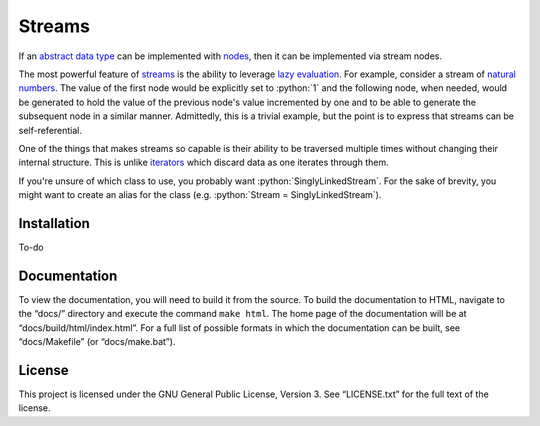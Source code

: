 =======
Streams
=======

.. role:: python(code)
   :language: python

If an `abstract data type`_ can be implemented with nodes_, then it can be
implemented via stream nodes.

The most powerful feature of streams_ is the ability to leverage `lazy
evaluation`_. For example, consider a stream of `natural numbers`_. The value
of the first node would be explicitly set to :python:`1` and the following
node, when needed, would be generated to hold the value of the previous node's
value incremented by one and to be able to generate the subsequent node in a
similar manner. Admittedly, this is a trivial example, but the point is to
express that streams can be self-referential.

One of the things that makes streams so capable is their ability to be
traversed multiple times without changing their internal structure. This is
unlike iterators_ which discard data as one iterates through them.

If you're unsure of which class to use, you probably want
:python:`SinglyLinkedStream`. For the sake of brevity, you might want to create
an alias for the class (e.g. :python:`Stream = SinglyLinkedStream`).

Installation
============

To-do

Documentation
=============

To view the documentation, you will need to build it from the source. To build
the documentation to HTML, navigate to the “docs/” directory and execute the
command ``make html``. The home page of the documentation will be at
“docs/build/html/index.html”. For a full list of possible formats in which the
documentation can be built, see “docs/Makefile” (or “docs/make.bat”).

License
=======

This project is licensed under the GNU General Public License, Version 3. See
“LICENSE.txt” for the full text of the license.

.. _abstract data type: https://en.wikipedia.org/wiki/Abstract_data_type
.. _iterators: https://docs.python.org/3/glossary.html#term-iterator
.. _lazy evaluation: https://en.wikipedia.org/wiki/Lazy_evaluation
.. _natural numbers: https://en.wikipedia.org/wiki/Natural_number
.. _nodes: https://en.wikipedia.org/wiki/Node_(computer_science)
.. _streams: https://en.wikipedia.org/wiki/Stream_(computer_science)
